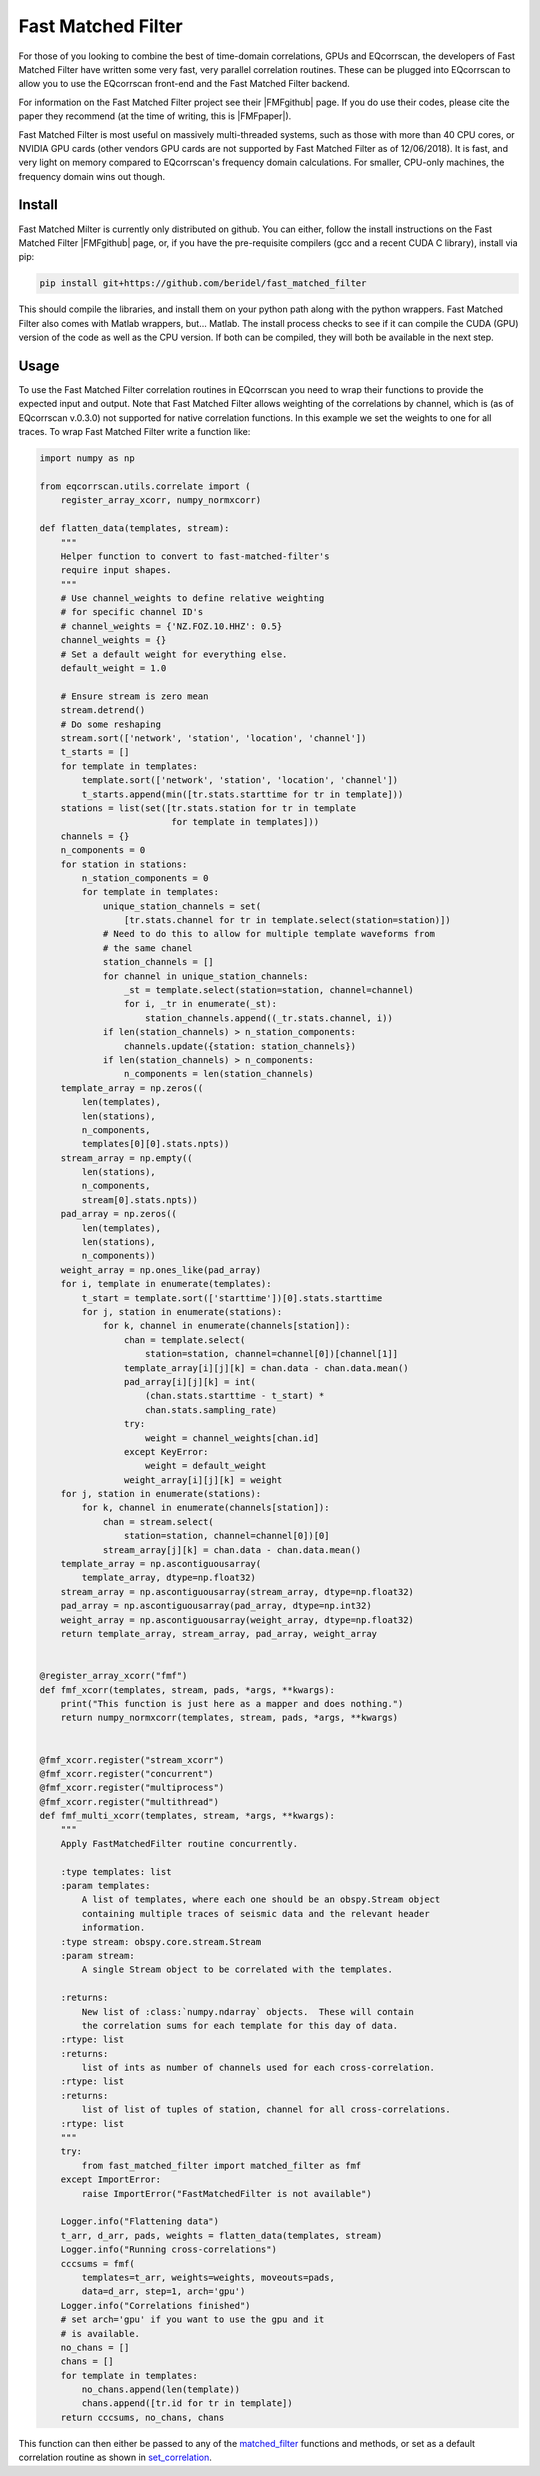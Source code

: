 Fast Matched Filter
===================

For those of you looking to combine the best of time-domain correlations, GPUs and
EQcorrscan, the developers of Fast Matched Filter have written some very fast, very
parallel correlation routines.  These can be plugged into EQcorrscan to allow you
to use the EQcorrscan front-end and the Fast Matched Filter backend.

For information on the Fast Matched Filter project see their |FMFgithub| page.  If
you do use their codes, please cite the paper they recommend (at the time of writing,
this is |FMFpaper|).

Fast Matched Filter is most useful on massively multi-threaded systems, such as those with more
than 40 CPU cores, or NVIDIA GPU cards (other vendors GPU cards are not supported by Fast
Matched Filter as of 12/06/2018). It is fast, and very light on memory compared to
EQcorrscan's frequency domain calculations. For smaller, CPU-only machines, the frequency domain
wins out though.

Install
-------

Fast Matched Milter is currently only distributed on github.  You can either, follow
the install instructions on the Fast Matched Filter |FMFgithub| page, or, if you
have the pre-requisite compilers (gcc and a recent CUDA C library), install via pip:

.. code-block:: bash

    pip install git+https://github.com/beridel/fast_matched_filter

This should compile the libraries, and install them on your python path along with
the python wrappers.  Fast Matched Filter also comes with Matlab wrappers, but... Matlab.
The install process checks to see if it can compile the CUDA (GPU) version of the
code as well as the CPU version.  If both can be compiled, they will both be available
in the next step.

Usage
-----

To use the Fast Matched Filter correlation routines in EQcorrscan you need to
wrap their functions to provide the expected input and output.  Note that 
Fast Matched Filter allows weighting of the correlations by channel, which
is (as of EQcorrscan v.0.3.0) not supported for native correlation functions. In
this example we set the weights to one for all traces. To wrap Fast Matched Filter
write a function like:

.. code-block:: python



    import numpy as np

    from eqcorrscan.utils.correlate import (
        register_array_xcorr, numpy_normxcorr)

    def flatten_data(templates, stream):
        """
        Helper function to convert to fast-matched-filter's
        require input shapes.
        """
        # Use channel_weights to define relative weighting
        # for specific channel ID's
        # channel_weights = {'NZ.FOZ.10.HHZ': 0.5}
        channel_weights = {}
        # Set a default weight for everything else.
        default_weight = 1.0

        # Ensure stream is zero mean
        stream.detrend()
        # Do some reshaping
        stream.sort(['network', 'station', 'location', 'channel'])
        t_starts = []
        for template in templates:
            template.sort(['network', 'station', 'location', 'channel'])
            t_starts.append(min([tr.stats.starttime for tr in template]))
        stations = list(set([tr.stats.station for tr in template
                             for template in templates]))
        channels = {}
        n_components = 0
        for station in stations:
            n_station_components = 0
            for template in templates:
                unique_station_channels = set(
                    [tr.stats.channel for tr in template.select(station=station)])
                # Need to do this to allow for multiple template waveforms from 
                # the same chanel
                station_channels = []
                for channel in unique_station_channels:
                    _st = template.select(station=station, channel=channel)
                    for i, _tr in enumerate(_st):
                        station_channels.append((_tr.stats.channel, i))
                if len(station_channels) > n_station_components:
                    channels.update({station: station_channels})
                if len(station_channels) > n_components:
                    n_components = len(station_channels)
        template_array = np.zeros((
            len(templates), 
            len(stations),
            n_components, 
            templates[0][0].stats.npts))
        stream_array = np.empty((
            len(stations),
            n_components,
            stream[0].stats.npts))
        pad_array = np.zeros((
            len(templates),
            len(stations),
            n_components))
        weight_array = np.ones_like(pad_array)
        for i, template in enumerate(templates):
            t_start = template.sort(['starttime'])[0].stats.starttime
            for j, station in enumerate(stations):
                for k, channel in enumerate(channels[station]):
                    chan = template.select(
                        station=station, channel=channel[0])[channel[1]]
                    template_array[i][j][k] = chan.data - chan.data.mean()
                    pad_array[i][j][k] = int(
                        (chan.stats.starttime - t_start) *
                        chan.stats.sampling_rate)
                    try:
                        weight = channel_weights[chan.id]
                    except KeyError:
                        weight = default_weight
                    weight_array[i][j][k] = weight
        for j, station in enumerate(stations):
            for k, channel in enumerate(channels[station]):
                chan = stream.select(
                    station=station, channel=channel[0])[0]
                stream_array[j][k] = chan.data - chan.data.mean()
        template_array = np.ascontiguousarray(
            template_array, dtype=np.float32)
        stream_array = np.ascontiguousarray(stream_array, dtype=np.float32)
        pad_array = np.ascontiguousarray(pad_array, dtype=np.int32)
        weight_array = np.ascontiguousarray(weight_array, dtype=np.float32)
        return template_array, stream_array, pad_array, weight_array


    @register_array_xcorr("fmf")
    def fmf_xcorr(templates, stream, pads, *args, **kwargs):
        print("This function is just here as a mapper and does nothing.")
        return numpy_normxcorr(templates, stream, pads, *args, **kwargs)


    @fmf_xcorr.register("stream_xcorr")
    @fmf_xcorr.register("concurrent")
    @fmf_xcorr.register("multiprocess")
    @fmf_xcorr.register("multithread")
    def fmf_multi_xcorr(templates, stream, *args, **kwargs):
        """
        Apply FastMatchedFilter routine concurrently.

        :type templates: list
        :param templates:
            A list of templates, where each one should be an obspy.Stream object
            containing multiple traces of seismic data and the relevant header
            information.
        :type stream: obspy.core.stream.Stream
        :param stream:
            A single Stream object to be correlated with the templates.

        :returns:
            New list of :class:`numpy.ndarray` objects.  These will contain
            the correlation sums for each template for this day of data.
        :rtype: list
        :returns:
            list of ints as number of channels used for each cross-correlation.
        :rtype: list
        :returns:
            list of list of tuples of station, channel for all cross-correlations.
        :rtype: list
        """
        try:
            from fast_matched_filter import matched_filter as fmf
        except ImportError:
            raise ImportError("FastMatchedFilter is not available")

        Logger.info("Flattening data")
        t_arr, d_arr, pads, weights = flatten_data(templates, stream)
        Logger.info("Running cross-correlations")
        cccsums = fmf(
            templates=t_arr, weights=weights, moveouts=pads,
            data=d_arr, step=1, arch='gpu')
        Logger.info("Correlations finished")
        # set arch='gpu' if you want to use the gpu and it
        # is available.
        no_chans = []
        chans = []
        for template in templates:
            no_chans.append(len(template))
            chans.append([tr.id for tr in template])
        return cccsums, no_chans, chans

This function can then either be passed to any of the matched_filter_ functions
and methods, or set as a default correlation routine as shown in set_correlation_.

.. _matched_filter: core.match_filter.html
.. _set_correlation: utils.correlate.html#switching-which-correlation-function-is-used

.. |FMFgithub| raw:: html

    <a href="https://github.com/beridel/fast_matched_filter" target="_blank">github</a>

.. |FMFpaper| raw:: html

    <a href="https://doi.org/10.1785/0220170181" target="_blank">Beaucé, Eric, W. B. Frank, and Alexey Romanenko (2017). Fast matched-filter (FMF):
     an efficient seismic matched-filter search for both CPU and GPU architectures. Seismological
     Research Letters, doi: 10.1785/0220170181</a>
